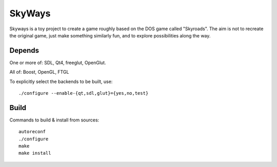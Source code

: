SkyWays
=======

Skyways is a toy project to create a game roughly based on the DOS game called
"Skyroads". The aim is not to recreate the original game, just make something
similarly fun, and to explore possibilities along the way.

Depends
-------

One or more of: SDL, Qt4, freeglut, OpenGlut.

All of: Boost, OpenGL, FTGL

To explicitly select the backends to be built, use::

	./configure --enable-{qt,sdl,glut}={yes,no,test}

Build
-----

Commands to build & install from sources::

	autoreconf
	./configure
	make
	make install
